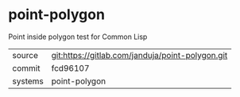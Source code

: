 * point-polygon

Point inside polygon test for Common Lisp

|---------+--------------------------------------------------|
| source  | git:https://gitlab.com/janduja/point-polygon.git |
| commit  | fcd96107                                         |
| systems | point-polygon                                    |
|---------+--------------------------------------------------|
